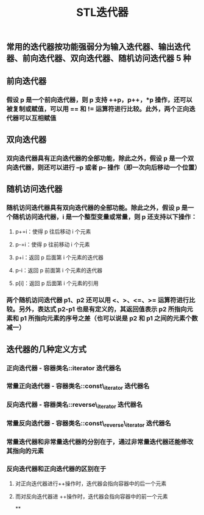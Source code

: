 #+TITLE: STL迭代器

** 常用的迭代器按功能强弱分为输入迭代器、输出迭代器、前向迭代器、双向迭代器、随机访问迭代器 5 种
** 前向迭代器
:PROPERTIES:
:id: 6054116b-28b4-46b5-907f-af34319bafc7
:END:
*** 假设 p 是一个前向迭代器，则 p 支持 ++p，p++，*p 操作，还可以被复制或赋值，可以用 == 和 != 运算符进行比较。此外，两个正向迭代器可以互相赋值
** 双向迭代器
:PROPERTIES:
:id: 605411b4-7516-4db2-9659-2cd8f59d81d6
:END:
*** 双向迭代器具有正向迭代器的全部功能，除此之外，假设 p 是一个双向迭代器，则还可以进行 --p 或者 p-- 操作（即一次向后移动一个位置）
** 随机访问迭代器
:PROPERTIES:
:id: 605411b9-45a7-4cfd-9f92-189bb6dbaee5
:END:
*** 随机访问迭代器具有双向迭代器的全部功能。除此之外，假设 p 是一个随机访问迭代器，i 是一个整型变量或常量，则 p 还支持以下操作：
**** p+=i：使得 p 往后移动 i 个元素
**** p-=i：使得 p 往前移动 i 个元素
**** p+i：返回 p 后面第 i 个元素的迭代器
**** p-i：返回 p 前面第 i 个元素的迭代器
**** p[i]：返回 p 后面第 i 个元素的引用
*** 两个随机访问迭代器 p1、p2 还可以用 <、>、<=、>= 运算符进行比较。另外，表达式 p2-p1 也是有定义的，其返回值表示 p2 所指向元素和 p1 所指向元素的序号之差（也可以说是 p2 和 p1 之间的元素个数减一）
** 迭代器的几种定义方式
*** *正向迭代器* - 容器类名::iterator  迭代器名
*** *常量正向迭代器* - 容器类名::const\_iterator  迭代器名
*** *反向迭代器* - 容器类名::reverse\_iterator  迭代器名
*** *常量反向迭代器* - 容器类名::const\_reverse\_iterator  迭代器名
*** 常量迭代器和非常量迭代器的分别在于，通过非常量迭代器还能修改其指向的元素
*** 反向迭代器和正向迭代器的区别在于
**** 对正向迭代器进行++操作时，迭代器会指向容器中的后一个元素
**** 而对反向迭代器进 ++操作时，迭代器会指向容器中的前一个元素
**
